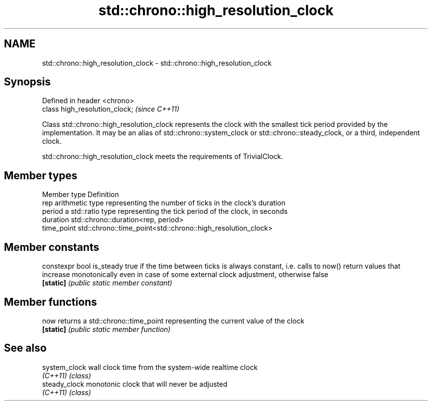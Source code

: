 .TH std::chrono::high_resolution_clock 3 "2020.03.24" "http://cppreference.com" "C++ Standard Libary"
.SH NAME
std::chrono::high_resolution_clock \- std::chrono::high_resolution_clock

.SH Synopsis
   Defined in header <chrono>
   class high_resolution_clock;  \fI(since C++11)\fP

   Class std::chrono::high_resolution_clock represents the clock with the smallest tick period provided by the implementation. It may be an alias of std::chrono::system_clock or std::chrono::steady_clock, or a third, independent clock.

   std::chrono::high_resolution_clock meets the requirements of TrivialClock.

.SH Member types

   Member type Definition
   rep         arithmetic type representing the number of ticks in the clock's duration
   period      a std::ratio type representing the tick period of the clock, in seconds
   duration    std::chrono::duration<rep, period>
   time_point  std::chrono::time_point<std::chrono::high_resolution_clock>

.SH Member constants

   constexpr bool is_steady true if the time between ticks is always constant, i.e. calls to now() return values that increase monotonically even in case of some external clock adjustment, otherwise false
   \fB[static]\fP                 \fI(public static member constant)\fP

.SH Member functions

   now      returns a std::chrono::time_point representing the current value of the clock
   \fB[static]\fP \fI(public static member function)\fP

.SH See also

   system_clock wall clock time from the system-wide realtime clock
   \fI(C++11)\fP      \fI(class)\fP
   steady_clock monotonic clock that will never be adjusted
   \fI(C++11)\fP      \fI(class)\fP
